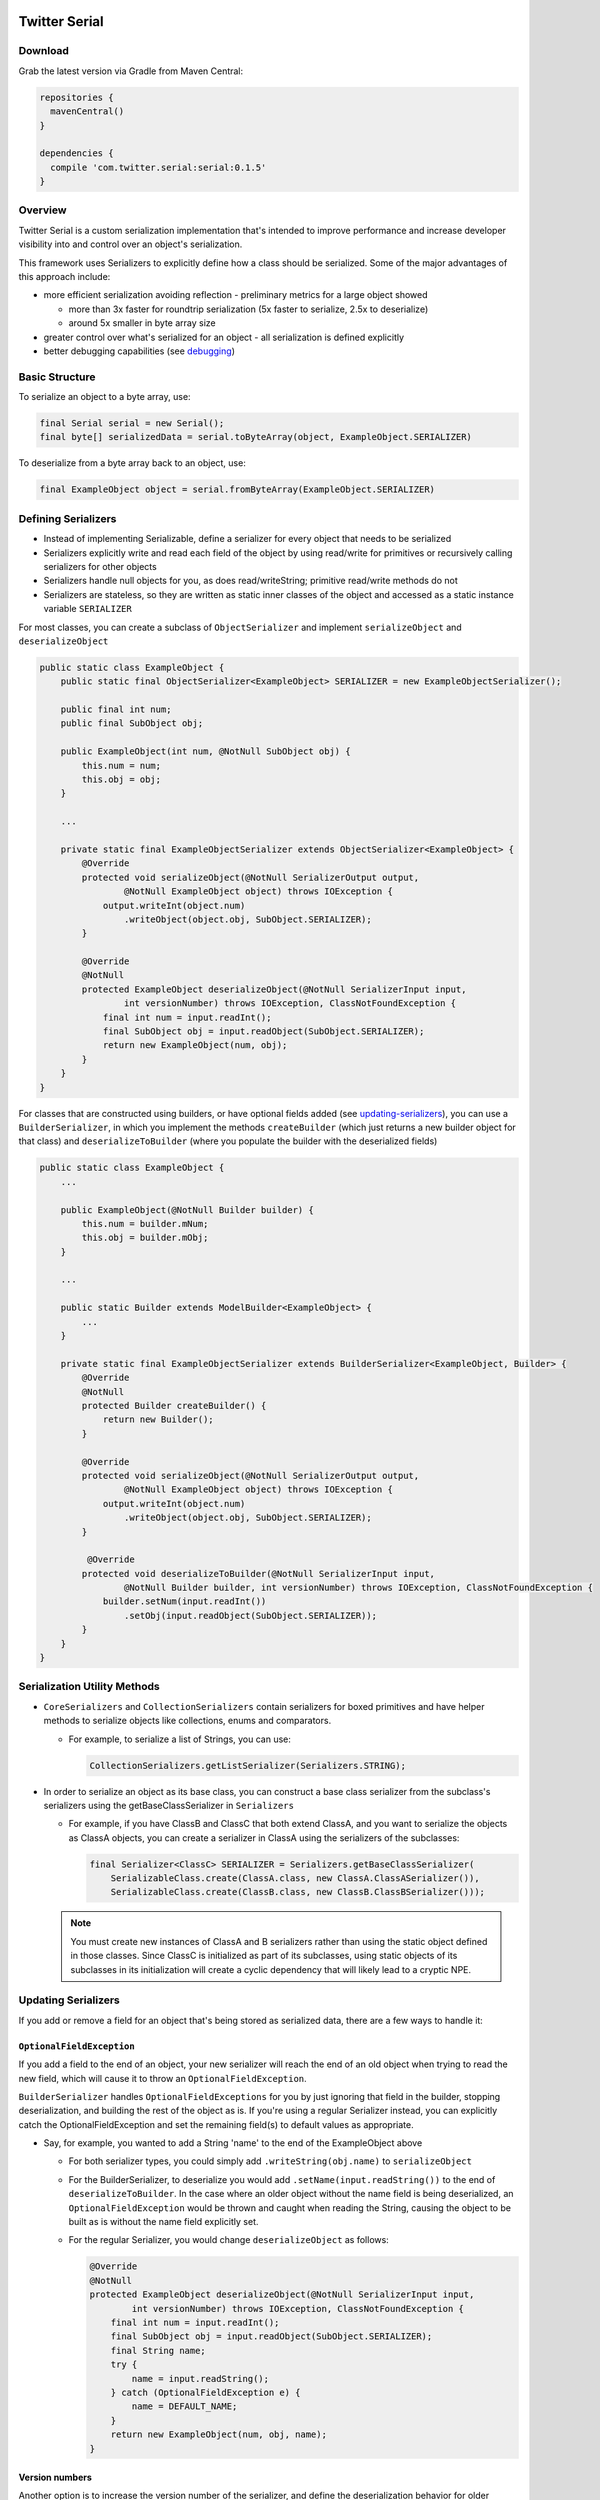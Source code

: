 |badge1| |badge2| |badge3|

.. |badge1| image:: https://travis-ci.org/twitter/Serial.svg?branch=master
    :target: https://travis-ci.org/twitter/Serial

.. |badge2| image:: https://img.shields.io/maven-central/v/com.twitter.serial/serial.svg
    :target: https://repo1.maven.org/maven2/com/twitter/serial/serial/

.. |badge3| image:: https://img.shields.io/badge/license-Apache%20License%202.0-blue.svg?style=flat
    :target: https://raw.githubusercontent.com/twitter/Serial/master/LICENSE.txt

Twitter Serial
==============

Download
--------
Grab the latest version via Gradle from Maven Central:

.. code-block:: java

  repositories {
    mavenCentral()
  }

  dependencies {
    compile 'com.twitter.serial:serial:0.1.5'
  }

Overview
--------
Twitter Serial is a custom serialization implementation that's intended to improve performance and increase
developer visibility into and control over an object's serialization.

This framework uses Serializers to explicitly define how a class should be serialized. Some of the major advantages of this
approach include:

- more efficient serialization avoiding reflection - preliminary metrics for a large object showed

  - more than 3x faster for roundtrip serialization (5x faster to serialize, 2.5x to deserialize)
  - around 5x smaller in byte array size

- greater control over what's serialized for an object - all serialization is defined explicitly
- better debugging capabilities (see `debugging`_)


Basic Structure
---------------

To serialize an object to a byte array, use:

.. code-block:: java

  final Serial serial = new Serial();
  final byte[] serializedData = serial.toByteArray(object, ExampleObject.SERIALIZER)

To deserialize from a byte array back to an object, use:

.. code-block:: java

  final ExampleObject object = serial.fromByteArray(ExampleObject.SERIALIZER)

Defining Serializers
--------------------
- Instead of implementing Serializable, define a serializer for every object that needs to be serialized
- Serializers explicitly write and read each field of the object by using read/write for primitives or recursively
  calling serializers for other objects
- Serializers handle null objects for you, as does read/writeString; primitive read/write methods do not
- Serializers are stateless, so they are written as static inner classes of the object and accessed as a static
  instance variable ``SERIALIZER``

For most classes, you can create a subclass of ``ObjectSerializer`` and implement ``serializeObject`` and
``deserializeObject``

.. code-block:: java

  public static class ExampleObject {
      public static final ObjectSerializer<ExampleObject> SERIALIZER = new ExampleObjectSerializer();

      public final int num;
      public final SubObject obj;

      public ExampleObject(int num, @NotNull SubObject obj) {
          this.num = num;
          this.obj = obj;
      }

      ...

      private static final ExampleObjectSerializer extends ObjectSerializer<ExampleObject> {
          @Override
          protected void serializeObject(@NotNull SerializerOutput output,
                  @NotNull ExampleObject object) throws IOException {
              output.writeInt(object.num)
                  .writeObject(object.obj, SubObject.SERIALIZER);
          }

          @Override
          @NotNull
          protected ExampleObject deserializeObject(@NotNull SerializerInput input,
                  int versionNumber) throws IOException, ClassNotFoundException {
              final int num = input.readInt();
              final SubObject obj = input.readObject(SubObject.SERIALIZER);
              return new ExampleObject(num, obj);
          }
      }
  }

For classes that are constructed using builders, or have optional fields added (see `updating-serializers`_), you
can use a ``BuilderSerializer``, in which you implement the methods ``createBuilder`` (which just returns a new builder
object for that class) and ``deserializeToBuilder`` (where you populate the builder with the deserialized fields)

.. code-block:: java

  public static class ExampleObject {
      ...

      public ExampleObject(@NotNull Builder builder) {
          this.num = builder.mNum;
          this.obj = builder.mObj;
      }

      ...

      public static Builder extends ModelBuilder<ExampleObject> {
          ...
      }

      private static final ExampleObjectSerializer extends BuilderSerializer<ExampleObject, Builder> {
          @Override
          @NotNull
          protected Builder createBuilder() {
              return new Builder();
          }

          @Override
          protected void serializeObject(@NotNull SerializerOutput output,
                  @NotNull ExampleObject object) throws IOException {
              output.writeInt(object.num)
                  .writeObject(object.obj, SubObject.SERIALIZER);
          }

           @Override
          protected void deserializeToBuilder(@NotNull SerializerInput input,
                  @NotNull Builder builder, int versionNumber) throws IOException, ClassNotFoundException {
              builder.setNum(input.readInt())
                  .setObj(input.readObject(SubObject.SERIALIZER));
          }
      }
  }

Serialization Utility Methods
-----------------------------
- ``CoreSerializers`` and ``CollectionSerializers`` contain serializers for boxed primitives and have helper methods
  to serialize objects like collections, enums and comparators.

  - For example, to serialize a list of Strings, you can use:

    .. code-block:: java

      CollectionSerializers.getListSerializer(Serializers.STRING);

- In order to serialize an object as its base class, you can construct a base class serializer from the subclass's
  serializers using the getBaseClassSerializer in ``Serializers``

  - For example, if you have ClassB and ClassC that both extend ClassA, and you want to serialize the objects as
    ClassA objects, you can create a serializer in ClassA using the serializers of the subclasses:

    .. code-block:: java

      final Serializer<ClassC> SERIALIZER = Serializers.getBaseClassSerializer(
          SerializableClass.create(ClassA.class, new ClassA.ClassASerializer()),
          SerializableClass.create(ClassB.class, new ClassB.ClassBSerializer()));

  .. note::
    You must create new instances of ClassA and B serializers rather than using the static object defined in
    those classes. Since ClassC is initialized as part of its subclasses, using static objects of its subclasses
    in its initialization will create a cyclic dependency that will likely lead to a cryptic NPE.

.. _updating-serializers:

Updating Serializers
--------------------
If you add or remove a field for an object that's being stored as serialized data, there are a few ways to handle it:

``OptionalFieldException``
~~~~~~~~~~~~~~~~~~~~~~~~~~
If you add a field to the end of an object, your new serializer will reach the end of an old object when trying to
read the new field, which will cause it to throw an ``OptionalFieldException``.

``BuilderSerializer`` handles ``OptionalFieldExceptions`` for you by just ignoring that field in the builder,
stopping deserialization, and building the rest of the object as is. If you're using a regular Serializer instead,
you can explicitly catch the OptionalFieldException and set the remaining field(s) to default values as appropriate.

- Say, for example, you wanted to add a String 'name' to the end of the ExampleObject above

  - For both serializer types, you could simply add ``.writeString(obj.name)`` to ``serializeObject``
  - For the BuilderSerializer, to deserialize you would add ``.setName(input.readString())`` to the end of
    ``deserializeToBuilder``. In the case where an older object without the name field is being deserialized, an
    ``OptionalFieldException`` would be thrown and caught when reading the String, causing the object to be built
    as is without the name field explicitly set.
  - For the regular Serializer, you would change ``deserializeObject`` as follows:

    .. code-block:: java

      @Override
      @NotNull
      protected ExampleObject deserializeObject(@NotNull SerializerInput input,
              int versionNumber) throws IOException, ClassNotFoundException {
          final int num = input.readInt();
          final SubObject obj = input.readObject(SubObject.SERIALIZER);
          final String name;
          try {
              name = input.readString();
          } catch (OptionalFieldException e) {
              name = DEFAULT_NAME;
          }
          return new ExampleObject(num, obj, name);
      }

Version numbers
~~~~~~~~~~~~~~~
Another option is to increase the version number of the serializer, and define the deserialization behavior for
older versions. To do this, pass the version number into the constructor of the ``SERIALIZER`` object, and then
in the deserialize method you can specify what to do differently for previous versions.

- To change the above example to use version numbers, do the following:

  .. code-block:: java

    final Serializer<ExampleObject> SERIALIZER = new ExampleObjectSerializer(1);
    ...

    @Override
    @NotNull
    protected ExampleObject deserializeObject(@NotNull SerializerInput input, int versionNumber)
            throws IOException, ClassNotFoundException {
        final int num = input.readInt();
        final SubObject obj = input.readObject(SubObject.SERIALIZER);
        final String name;
        if (versionNumber < 1) {
            name = DEFAULT_NAME;
        } else {
            name = input.readString();
        }
        return new ExampleObject(num, obj, name);
    }

If you remove a field from the middle of an object, you need to ignore the whole object during deserialization by
using the ``skipObject`` method in ``SerializationUtils``. This way you don't need to keep the serializer if you
are removing the object all together.

- Say in the above example you also wanted to remove the obj field and delete ``SubObject``:

  .. code-block:: java

    @Override
    @NotNull
    protected ExampleObject deserializeObject(@NotNull SerializerInput input, int versionNumber)
            throws IOException, ClassNotFoundException {
        final int num = input.readInt();
        if (versionNumber < 1) {
            SerializationUtils.skipObject()
            name = DEFAULT_NAME;
        } else {
            name = input.readString();
        }
        return new ExampleObject(num, name);
    }

Another option is to call input.peekType(), which allows you to check the type of the next field before reading the object.
This is especially helpful if you hadn't updated the version before making a change and don't want to wipe the database,
since it allows you to differentiate between the two versions without a version number. Note that this only works if the
two types are different.

.. code-block:: java

    @Override
    @NotNull
    protected ExampleObject deserializeObject(@NotNull SerializerInput input, int versionNumber)
            throws IOException, ClassNotFoundException {
        final int num = input.readInt();
        if (input.peekType() == SerializerDefs.TYPE_START_OBJECT) {
            SerializationUtils.skipObject();
            name = DEFAULT_NAME;
        } else {
            name = input.readString();
        }
        return new ExampleObject(num, name);
    }

Value Serializers
-----------------
Some objects are so simple that do not require support for versioning: ``Integer``, ``String``, ``Size``, ``Rect``...
Using an ``ObjectSerializer`` with these objects adds an envelope of 2-3 bytes around the serialized data, which can
add significant overhead. When versioning is not required, ``ValueSerializer`` is a better choice:

.. code-block:: java

  public static final Serializer<Boolean> BOOLEAN = new ValueSerializer<Boolean>() {
      @Override
      protected void serializeValue(@NotNull SerializerOutput output, @NotNull Boolean object) throws IOException {
          output.writeBoolean(object);
      }

      @NotNull
      @Override
      protected Boolean deserializeValue(@NotNull SerializerInput input) throws IOException {
          return input.readBoolean();
      }
  };

This is just a simpler version of ``ObjectSerializer`` that handles ``null``, otherwise, just writes the values into
the stream.

.. note::
  ``ValueSerializer`` writes ``null`` to the stream when given a ``null`` value. As a result, the first field written
  into the stream by ``serializeValue`` can't be ``null``, since it would be ambiguous. ``ValueSerializer`` detects
  this as an error and throws an exception.

.. caution::
  Value serializers should *only* be used when their format is known to be fixed, since they do not support any form
  of backwards compatibility.

Debugging
---------
``serial`` also contains methods to help with debugging:

- ``dumpSerializedData`` will create a string log of the data in the serialized byte array
- ``validateSerializedData`` ensures that the serialized object has a valid structure (e.g. every object start header
  has a matching end header)

Exceptions now contain more information about the serialization failure, specifically information about the expected
type to be deserialized and the type that was found, based on headers written for each value.
